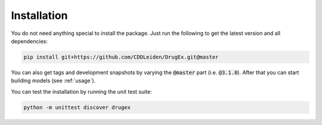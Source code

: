 ..  _installation:

Installation
============

You do not need anything special to install the package. Just run the following to get the latest version and all dependencies:

..  code-block::

    pip install git+https://github.com/CDDLeiden/DrugEx.git@master

You can also get tags and development snapshots by varying the :code:`@master` part (i.e. :code:`@3.1.0`). After that you can start building models (see :ref:`usage`).

You can test the installation by running the unit test suite:

..  code-block::

    python -m unittest discover drugex